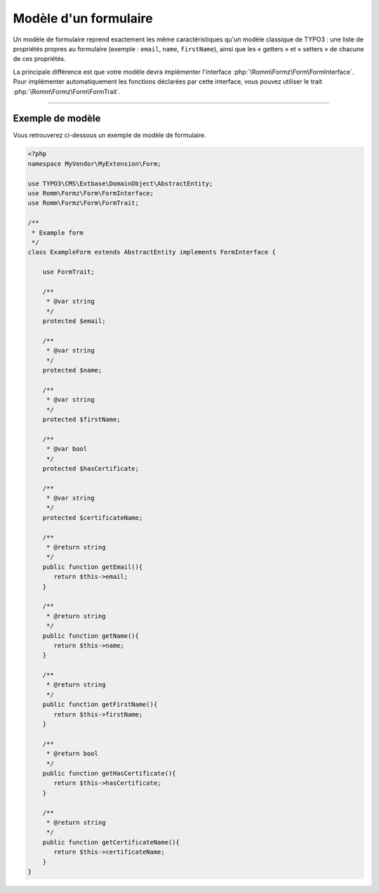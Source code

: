 ﻿.. include:: ../../../Includes.txt

.. _developerManual-php-model:

Modèle d'un formulaire
----------------------

Un modèle de formulaire reprend exactement les même caractéristiques qu'un modèle classique de TYPO3 : une liste de propriétés propres au formulaire (exemple : ``email``, ``name``, ``firstName``), ainsi que les « getters » et « setters » de chacune de ces propriétés.

La principale différence est que votre modèle devra implémenter l'interface :php:`\Romm\Formz\Form\FormInterface`. Pour implémenter automatiquement les fonctions déclarées par cette interface, vous pouvez utiliser le trait :php:`\Romm\Formz\Form\FormTrait`.

-----

Exemple de modèle
^^^^^^^^^^^^^^^^^

Vous retrouverez ci-dessous un exemple de modèle de formulaire.


.. code-block:: php

    <?php
    namespace MyVendor\MyExtension\Form;

    use TYPO3\CMS\Extbase\DomainObject\AbstractEntity;
    use Romm\Formz\Form\FormInterface;
    use Romm\Formz\Form\FormTrait;

    /**
     * Example form
     */
    class ExampleForm extends AbstractEntity implements FormInterface {

        use FormTrait;

        /**
         * @var string
         */
        protected $email;

        /**
         * @var string
         */
        protected $name;

        /**
         * @var string
         */
        protected $firstName;

        /**
         * @var bool
         */
        protected $hasCertificate;

        /**
         * @var string
         */
        protected $certificateName;

        /**
         * @return string
         */
        public function getEmail(){
           return $this->email;
        }

        /**
         * @return string
         */
        public function getName(){
           return $this->name;
        }

        /**
         * @return string
         */
        public function getFirstName(){
           return $this->firstName;
        }

        /**
         * @return bool
         */
        public function getHasCertificate(){
           return $this->hasCertificate;
        }

        /**
         * @return string
         */
        public function getCertificateName(){
           return $this->certificateName;
        }
    }
